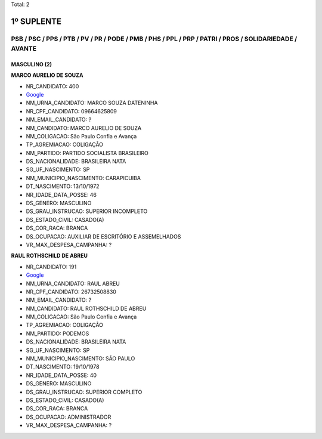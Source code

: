 Total: 2

1º SUPLENTE
===========

PSB / PSC / PPS / PTB / PV / PR / PODE / PMB / PHS / PPL / PRP / PATRI / PROS / SOLIDARIEDADE / AVANTE
------------------------------------------------------------------------------------------------------

MASCULINO (2)
.............

**MARCO AURELIO DE SOUZA**

- NR_CANDIDATO: 400
- `Google <https://www.google.com/search?q=MARCO+AURELIO+DE+SOUZA>`_
- NM_URNA_CANDIDATO: MARCO SOUZA DATENINHA
- NR_CPF_CANDIDATO: 09664625809
- NM_EMAIL_CANDIDATO: ?
- NM_CANDIDATO: MARCO AURELIO DE SOUZA
- NM_COLIGACAO: São Paulo Confia e Avança
- TP_AGREMIACAO: COLIGAÇÃO
- NM_PARTIDO: PARTIDO SOCIALISTA BRASILEIRO
- DS_NACIONALIDADE: BRASILEIRA NATA
- SG_UF_NASCIMENTO: SP
- NM_MUNICIPIO_NASCIMENTO: CARAPICUIBA
- DT_NASCIMENTO: 13/10/1972
- NR_IDADE_DATA_POSSE: 46
- DS_GENERO: MASCULINO
- DS_GRAU_INSTRUCAO: SUPERIOR INCOMPLETO
- DS_ESTADO_CIVIL: CASADO(A)
- DS_COR_RACA: BRANCA
- DS_OCUPACAO: AUXILIAR DE ESCRITÓRIO E ASSEMELHADOS
- VR_MAX_DESPESA_CAMPANHA: ?


**RAUL ROTHSCHILD DE ABREU**

- NR_CANDIDATO: 191
- `Google <https://www.google.com/search?q=RAUL+ROTHSCHILD+DE+ABREU>`_
- NM_URNA_CANDIDATO: RAUL ABREU
- NR_CPF_CANDIDATO: 26732508830
- NM_EMAIL_CANDIDATO: ?
- NM_CANDIDATO: RAUL ROTHSCHILD DE ABREU
- NM_COLIGACAO: São Paulo Confia e Avança
- TP_AGREMIACAO: COLIGAÇÃO
- NM_PARTIDO: PODEMOS
- DS_NACIONALIDADE: BRASILEIRA NATA
- SG_UF_NASCIMENTO: SP
- NM_MUNICIPIO_NASCIMENTO: SÃO PAULO
- DT_NASCIMENTO: 19/10/1978
- NR_IDADE_DATA_POSSE: 40
- DS_GENERO: MASCULINO
- DS_GRAU_INSTRUCAO: SUPERIOR COMPLETO
- DS_ESTADO_CIVIL: CASADO(A)
- DS_COR_RACA: BRANCA
- DS_OCUPACAO: ADMINISTRADOR
- VR_MAX_DESPESA_CAMPANHA: ?

